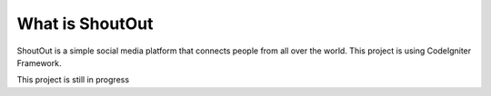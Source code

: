 ###################
What is ShoutOut
###################

ShoutOut is a simple social media platform that connects people from all over the world.
This project is using CodeIgniter Framework.


This project is still in progress

